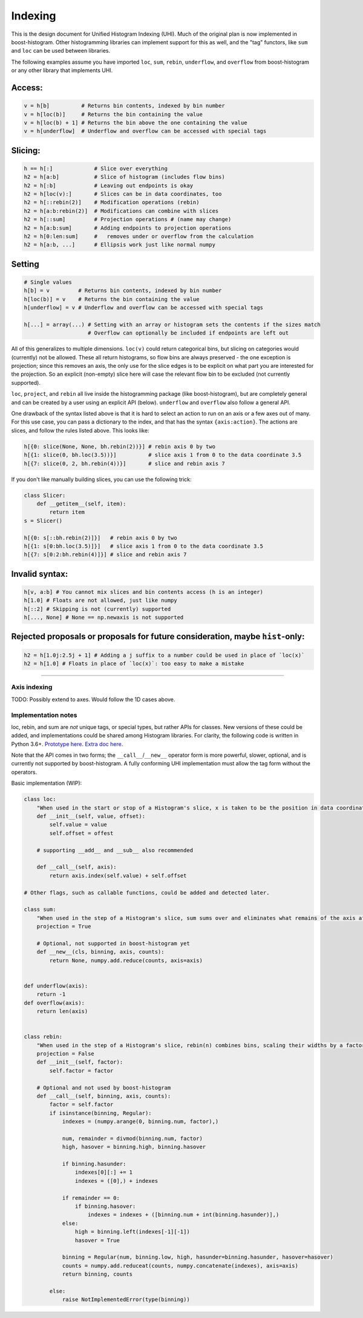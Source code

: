 .. _usage-indexing:

Indexing
========

This is the design document for Unified Histogram Indexing (UHI).  Much of the
original plan is now implemented in boost-histogram.  Other histogramming
libraries can implement support for this as well, and the "tag" functors, like
``sum`` and ``loc`` can be used between libraries.

The following examples assume you have imported ``loc``, ``sum``, ``rebin``,
``underflow``, and ``overflow`` from boost-histogram or any other library that
implements UHI.

Access:
^^^^^^^

.. code:: python

   v = h[b]          # Returns bin contents, indexed by bin number
   v = h[loc(b)]     # Returns the bin containing the value
   v = h[loc(b) + 1] # Returns the bin above the one containing the value
   v = h[underflow]  # Underflow and overflow can be accessed with special tags

Slicing:
^^^^^^^^

.. code:: python

   h == h[:]             # Slice over everything
   h2 = h[a:b]           # Slice of histogram (includes flow bins)
   h2 = h[:b]            # Leaving out endpoints is okay
   h2 = h[loc(v):]       # Slices can be in data coordinates, too
   h2 = h[::rebin(2)]    # Modification operations (rebin)
   h2 = h[a:b:rebin(2)]  # Modifications can combine with slices
   h2 = h[::sum]         # Projection operations # (name may change)
   h2 = h[a:b:sum]       # Adding endpoints to projection operations
   h2 = h[0:len:sum]     #   removes under or overflow from the calculation
   h2 = h[a:b, ...]      # Ellipsis work just like normal numpy

Setting
^^^^^^^

.. code:: python

   # Single values
   h[b] = v         # Returns bin contents, indexed by bin number
   h[loc(b)] = v    # Returns the bin containing the value
   h[underflow] = v # Underflow and overflow can be accessed with special tags

   h[...] = array(...) # Setting with an array or histogram sets the contents if the sizes match
                       # Overflow can optionally be included if endpoints are left out

All of this generalizes to multiple dimensions. ``loc(v)`` could return
categorical bins, but slicing on categories would (currently) not be
allowed. These all return histograms, so flow bins are always preserved
- the one exception is projection; since this removes an axis, the only
use for the slice edges is to be explicit on what part you are
interested for the projection. So an explicit (non-empty) slice here
will case the relevant flow bin to be excluded (not currently supported).

``loc``, ``project``, and ``rebin`` all live inside the histogramming
package (like boost-histogram), but are completely general and can be created by a
user using an explicit API (below). ``underflow`` and ``overflow`` also
follow a general API.

One drawback of the syntax listed above is that it is hard to select an action
to run on an axis or a few axes out of many. For this use case, you can pass a
dictionary to the index, and that has the syntax ``{axis:action}``. The actions
are slices, and follow the rules listed above. This looks like:

.. code:: python

    h[{0: slice(None, None, bh.rebin(2))}] # rebin axis 0 by two
    h[{1: slice(0, bh.loc(3.5))}]          # slice axis 1 from 0 to the data coordinate 3.5
    h[{7: slice(0, 2, bh.rebin(4))}]       # slice and rebin axis 7


If you don't like manually building slices, you can use the following trick:

.. code:: python

    class Slicer:
        def __getitem__(self, item):
            return item
    s = Slicer()

    h[{0: s[::bh.rebin(2)]}]   # rebin axis 0 by two
    h[{1: s[0:bh.loc(3.5)]}]   # slice axis 1 from 0 to the data coordinate 3.5
    h[{7: s[0:2:bh.rebin(4)]}] # slice and rebin axis 7



Invalid syntax:
^^^^^^^^^^^^^^^

.. code:: python

   h[v, a:b] # You cannot mix slices and bin contents access (h is an integer)
   h[1.0] # Floats are not allowed, just like numpy
   h[::2] # Skipping is not (currently) supported
   h[..., None] # None == np.newaxis is not supported

Rejected proposals or proposals for future consideration, maybe ``hist``-only:
^^^^^^^^^^^^^^^^^^^^^^^^^^^^^^^^^^^^^^^^^^^^^^^^^^^^^^^^^^^^^^^^^^^^^^^^^^^^^^

.. code:: python

   h2 = h[1.0j:2.5j + 1] # Adding a j suffix to a number could be used in place of `loc(x)`
   h2 = h[1.0] # Floats in place of `loc(x)`: too easy to make a mistake

--------------



Axis indexing
-------------

TODO: Possibly extend to axes. Would follow the 1D cases above.

Implementation notes
--------------------

loc, rebin, and sum are *not* unique tags, or special types, but rather
APIs for classes. New versions of these could be added, and
implementations could be shared among Histogram libraries. For clarity,
the following code is written in Python 3.6+. `Prototype
here <https://gist.github.com/henryiii/d545a673ea2b3225cb985c9c02ac958b>`__.
`Extra doc
here <https://docs.google.com/document/d/1bJKA7Y0QXf46w53UFizJ4bnZlVIkb4aCqx6m2hoN0HM/edit#heading=h.jvegm6z8f387>`__.

Note that the API comes in two forms; the ``__call__``/``__new__`` operator form is more powerful, slower, optional, and is currently not supported by boost-histogram.
A fully conforming UHI implementation must allow the tag form without the operators.

Basic implementation (WIP):

.. code:: python

   class loc:
       "When used in the start or stop of a Histogram's slice, x is taken to be the position in data coordinates."
       def __init__(self, value, offset):
           self.value = value
           self.offset = offest

       # supporting __add__ and __sub__ also recommended

       def __call__(self, axis):
           return axis.index(self.value) + self.offset

   # Other flags, such as callable functions, could be added and detected later.

   class sum:
       "When used in the step of a Histogram's slice, sum sums over and eliminates what remains of the axis after slicing."
       projection = True

       # Optional, not supported in boost-histogram yet
       def __new__(cls, binning, axis, counts):
           return None, numpy.add.reduce(counts, axis=axis)


   def underflow(axis):
       return -1
   def overflow(axis):
       return len(axis)


   class rebin:
       "When used in the step of a Histogram's slice, rebin(n) combines bins, scaling their widths by a factor of n. If the number of bins is not divisible by n, the remainder is added to the overflow bin."
       projection = False
       def __init__(self, factor):
           self.factor = factor

       # Optional and not used by boost-histogram
       def __call__(self, binning, axis, counts):
           factor = self.factor
           if isinstance(binning, Regular):
               indexes = (numpy.arange(0, binning.num, factor),)

               num, remainder = divmod(binning.num, factor)
               high, hasover = binning.high, binning.hasover

               if binning.hasunder:
                   indexes[0][:] += 1
                   indexes = ([0],) + indexes

               if remainder == 0:
                   if binning.hasover:
                       indexes = indexes + ([binning.num + int(binning.hasunder)],)
               else:
                   high = binning.left(indexes[-1][-1])
                   hasover = True

               binning = Regular(num, binning.low, high, hasunder=binning.hasunder, hasover=hasover)
               counts = numpy.add.reduceat(counts, numpy.concatenate(indexes), axis=axis)
               return binning, counts

           else:
               raise NotImplementedError(type(binning))
